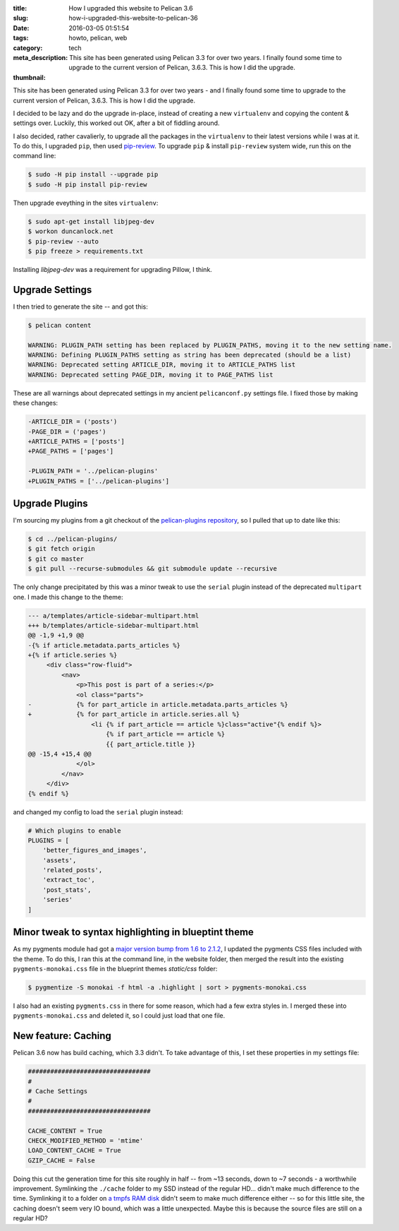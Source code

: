 :title: How I upgraded this website to Pelican 3.6
:slug: how-i-upgraded-this-website-to-pelican-36
:date: 2016-03-05 01:51:54
:tags: howto, pelican, web
:category: tech
:meta_description: This site has been generated using Pelican 3.3 for over two years. I finally found some time to upgrade to the current version of Pelican, 3.6.3. This is how I did the upgrade.
:thumbnail:

This site has been generated using Pelican 3.3 for over two years - and I finally found some time to upgrade to the current version of Pelican, 3.6.3. This is how I did the upgrade.

I decided to be lazy and do the upgrade in-place, instead of creating a new ``virtualenv`` and copying the content & settings over. Luckily, this worked out OK, after a bit of fiddling around.

I also decided, rather cavalierly, to upgrade all the packages in the ``virtualenv`` to their latest versions while I was at it. To do this, I upgraded ``pip``, then used `pip-review <https://pypi.python.org/pypi/pip-review>`_. To upgrade ``pip`` & install ``pip-review`` system wide, run this on the command line:

.. code-block:: console

    $ sudo -H pip install --upgrade pip
    $ sudo -H pip install pip-review

Then upgrade eveything in the sites ``virtualenv``:

.. code-block:: console

    $ sudo apt-get install libjpeg-dev
    $ workon duncanlock.net
    $ pip-review --auto
    $ pip freeze > requirements.txt

Installing `libjpeg-dev` was a requirement for upgrading Pillow, I think.

Upgrade Settings
-----------------

I then tried to generate the site -- and got this:

.. code-block:: console

    $ pelican content

    WARNING: PLUGIN_PATH setting has been replaced by PLUGIN_PATHS, moving it to the new setting name.
    WARNING: Defining PLUGIN_PATHS setting as string has been deprecated (should be a list)
    WARNING: Deprecated setting ARTICLE_DIR, moving it to ARTICLE_PATHS list
    WARNING: Deprecated setting PAGE_DIR, moving it to PAGE_PATHS list

These are all warnings about deprecated settings in my ancient ``pelicanconf.py`` settings file. I fixed those by making these changes:

.. code-block:: diff

    -ARTICLE_DIR = ('posts')
    -PAGE_DIR = ('pages')
    +ARTICLE_PATHS = ['posts']
    +PAGE_PATHS = ['pages']

    -PLUGIN_PATH = '../pelican-plugins'
    +PLUGIN_PATHS = ['../pelican-plugins']

Upgrade Plugins
-----------------

I'm sourcing my plugins from a git checkout of the `pelican-plugins repository <https://github.com/getpelican/pelican-plugins>`_, so I pulled that up to date like this:

.. code-block:: console

    $ cd ../pelican-plugins/
    $ git fetch origin
    $ git co master
    $ git pull --recurse-submodules && git submodule update --recursive

The only change precipitated by this was a minor tweak to use the ``serial`` plugin instead of the deprecated ``multipart`` one. I made this change to the theme:

.. code-block:: diff

  --- a/templates/article-sidebar-multipart.html
  +++ b/templates/article-sidebar-multipart.html
  @@ -1,9 +1,9 @@
  -{% if article.metadata.parts_articles %}
  +{% if article.series %}
       <div class="row-fluid">
           <nav>
               <p>This post is part of a series:</p>
               <ol class="parts">
  -            {% for part_article in article.metadata.parts_articles %}
  +            {% for part_article in article.series.all %}
                   <li {% if part_article == article %}class="active"{% endif %}>
                       {% if part_article == article %}
                       {{ part_article.title }}
  @@ -15,4 +15,4 @@
               </ol>
           </nav>
       </div>
  {% endif %}

and changed my config to load the ``serial`` plugin instead:

.. code-block:: python

  # Which plugins to enable
  PLUGINS = [
      'better_figures_and_images',
      'assets',
      'related_posts',
      'extract_toc',
      'post_stats',
      'series'
  ]



Minor tweak to syntax highlighting in blueptint theme
-----------------------------------------------------------

As my pygments module had got a `major version bump from 1.6 to 2.1.2 <http://pygments.org/docs/changelog/>`_, I updated the pygments CSS files included with the theme. To do this, I ran this at the command line, in the website folder, then merged the result into the existing ``pygments-monokai.css`` file in the blueprint themes `static/css` folder:

.. code-block:: console

    $ pygmentize -S monokai -f html -a .highlight | sort > pygments-monokai.css

I also had an existing ``pygments.css`` in there for some reason, which had a few extra styles in. I merged these into ``pygments-monokai.css`` and deleted it, so I could just load that one file.

New feature: Caching
---------------------------

Pelican 3.6 now has build caching, which 3.3 didn't. To take advantage of this, I set these properties in my settings file:

.. code-block:: python

    #################################
    #
    # Cache Settings
    #
    #################################

    CACHE_CONTENT = True
    CHECK_MODIFIED_METHOD = 'mtime'
    LOAD_CONTENT_CACHE = True
    GZIP_CACHE = False

Doing this cut the generation time for this site roughly in half -- from ~13 seconds, down to ~7 seconds - a worthwhile improvement. Symlinking the ``./cache`` folder to my SSD instead of the regular HD... didn't make much difference to the time. Symlinking it to a folder on `a tmpfs RAM disk <https://wiki.archlinux.org/index.php/Tmpfs>`_ didn't seem to make much difference either -- so for this little site, the caching doesn't seem very IO bound, which was a little unexpected. Maybe this is because the source files are still on a regular HD?
